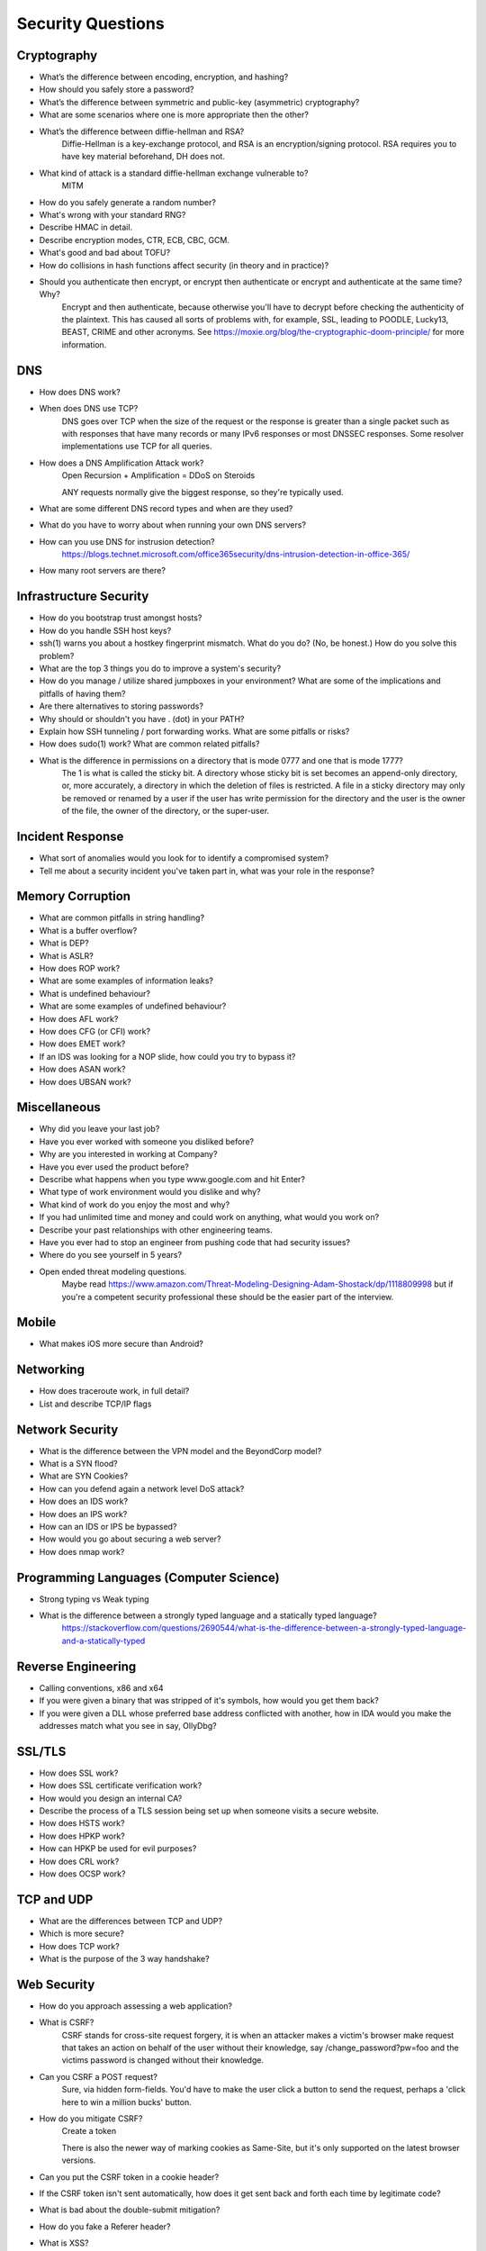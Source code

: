 Security Questions
==================

Cryptography
------------

* What’s the difference between encoding, encryption, and hashing?

* How should you safely store a password?

* What’s the difference between symmetric and public-key (asymmetric) cryptography?
* What are some scenarios where one is more appropriate then the other?

* What’s the difference between diffie-hellman and RSA?
	Diffie-Hellman is a key-exchange protocol, and RSA is an encryption/signing protocol. RSA requires you to have key material beforehand, DH does not.
* What kind of attack is a standard diffie-hellman exchange vulnerable to?
	MITM

* How do you safely generate a random number?
* What's wrong with your standard RNG?

* Describe HMAC in detail.

* Describe encryption modes, CTR, ECB, CBC, GCM.

* What's good and bad about TOFU?

* How do collisions in hash functions affect security (in theory and in practice)?

* Should you authenticate then encrypt, or encrypt then authenticate or encrypt and authenticate at the same time? Why?
	Encrypt and then authenticate, because otherwise you'll have to decrypt before checking the authenticity of the plaintext. This has caused all sorts of problems with, for example, SSL, leading to POODLE, Lucky13, BEAST, CRIME and other acronyms. See https://moxie.org/blog/the-cryptographic-doom-principle/ for more information.

DNS
---
* How does DNS work?
* When does DNS use TCP?
	DNS goes over TCP when the size of the request or the response is greater than a single packet such as with responses that have many records or many IPv6 responses or most DNSSEC responses. Some resolver implementations use TCP for all queries.
* How does a DNS Amplification Attack work?
	Open Recursion + Amplification = DDoS on Steroids

	ANY requests normally give the biggest response, so they're typically used.
* What are some different DNS record types and when are they used?
* What do you have to worry about when running your own DNS servers?
* How can you use DNS for instrusion detection?
	https://blogs.technet.microsoft.com/office365security/dns-intrusion-detection-in-office-365/
* How many root servers are there?

Infrastructure Security
-----------------------

* How do you bootstrap trust amongst hosts?
* How do you handle SSH host keys?
* ssh(1) warns you about a hostkey fingerprint mismatch. What do you do? (No, be honest.) How do you solve this problem?
* What are the top 3 things you do to improve a system's security?
* How do you manage / utilize shared jumpboxes in your environment? What are some of the implications and pitfalls of having them?
* Are there alternatives to storing passwords?
* Why should or shouldn't you have . (dot) in your PATH?
* Explain how SSH tunneling / port forwarding works. What are some pitfalls or risks?
* How does sudo(1) work? What are common related pitfalls?
* What is the difference in permissions on a directory that is mode 0777 and one that is mode 1777?
	The 1 is what is called the sticky bit. A directory whose sticky bit is set becomes an append-only directory, or, more accurately, a directory in which the deletion of files is restricted. A file in a sticky directory may only be removed or renamed by a user if the user has write permission for the directory and the user is the owner of the file, the owner of the directory, or the super-user.

Incident Response
-----------------
* What sort of anomalies would you look for to identify a compromised system?
* Tell me about a security incident you've taken part in, what was your role in the response?

Memory Corruption
-----------------
* What are common pitfalls in string handling?
* What is a buffer overflow?
* What is DEP?
* What is ASLR?
* How does ROP work?
* What are some examples of information leaks?
* What is undefined behaviour?
* What are some examples of undefined behaviour?
* How does AFL work?
* How does CFG (or CFI) work?
* How does EMET work?
* If an IDS was looking for a NOP slide, how could you try to bypass it?
* How does ASAN work?
* How does UBSAN work?


Miscellaneous
-------------
* Why did you leave your last job?
* Have you ever worked with someone you disliked before?
* Why are you interested in working at Company?
* Have you ever used the product before?
* Describe what happens when you type www.google.com and hit Enter?
* What type of work environment would you dislike and why?
* What kind of work do you enjoy the most and why?
* If you had unlimited time and money and could work on anything, what would you work on?
* Describe your past relationships with other engineering teams.
* Have you ever had to stop an engineer from pushing code that had security issues?
* Where do you see yourself in 5 years?
* Open ended threat modeling questions.
	Maybe read https://www.amazon.com/Threat-Modeling-Designing-Adam-Shostack/dp/1118809998 but if you're a competent security professional these should be the easier part of the interview.

Mobile
------
* What makes iOS more secure than Android?

Networking
----------

* How does traceroute work, in full detail?
* List and describe TCP/IP flags

Network Security
----------------
* What is the difference between the VPN model and the BeyondCorp model?
* What is a SYN flood?
* What are SYN Cookies?
* How can you defend again a network level DoS attack?
* How does an IDS work?
* How does an IPS work?
* How can an IDS or IPS be bypassed?
* How would you go about securing a web server?
* How does nmap work?


Programming Languages (Computer Science)
----------------------------------------
* Strong typing vs Weak typing
* What is the difference between a strongly typed language and a statically typed language?
	https://stackoverflow.com/questions/2690544/what-is-the-difference-between-a-strongly-typed-language-and-a-statically-typed

Reverse Engineering
-------------------

* Calling conventions, x86 and x64
* If you were given a binary that was stripped of it's symbols, how would you get them back?
* If you were given a DLL whose preferred base address conflicted with another, how in IDA would you make the addresses match what you see in say, OllyDbg?

SSL/TLS
-------
* How does SSL work?
* How does SSL certificate verification work?
* How would you design an internal CA?
* Describe the process of a TLS session being set up when someone visits a secure website.
* How does HSTS work?
* How does HPKP work?
* How can HPKP be used for evil purposes?
* How does CRL work?
* How does OCSP work?


TCP and UDP
-----------
* What are the differences between TCP and UDP?
* Which is more secure? 
* How does TCP work?
* What is the purpose of the 3 way handshake?


Web Security
------------
* How do you approach assessing a web application?
* What is CSRF?
	CSRF stands for cross-site request forgery, it is when an attacker makes a victim's browser make request that takes an action on behalf of the user without their knowledge, say /change_password?pw=foo and the victims password is changed without their knowledge.
* Can you CSRF a POST request?
	Sure, via hidden form-fields. You'd have to make the user click a button to send the request, perhaps a 'click here to win a million bucks' button. 
* How do you mitigate CSRF?
	Create a token 

	There is also the newer way of marking cookies as Same-Site, but it's only supported on the latest browser versions.

* Can you put the CSRF token in a cookie header?
* If the CSRF token isn't sent automatically, how does it get sent back and forth each time by legitimate code?
* What is bad about the double-submit mitigation?
* How do you fake a Referer header?

* What is XSS?
* How do you mitigate XSS?
	Input validation and output sanitization, with focus on the latter.

* What is an open-redirect?
* How do you mitigate open-redirects?

* What is SSRF?
* How do you mitigate SSRF?

* What is XXE?
* How do you mitigate XXE?

* What are the different flags of a cookie?
* What is an origin?
* What is CORS?
* What are some examples of application level DoS and how do you mitigate them?

* What can you do with Burp Suite?

* How does OAuth work?
* How does SAML work?

* Your login process requires a password. Talk about the UI decisions around this. What tradeoffs do you make between password complexity requirements and usability? How do you design the user feedback for repeatedly entered wrong passwords?

*What is SSL and why is it not enough when it comes to encryption?

SSL is identity verification, not hard data encryption. It is designed to be able to prove that the person you are talking to on the other end is who they say they are. SSL and its big brother TLS are both used almost everyone online, but the problem is because of this it is a huge target and is mainly attacked via its implementation (The Heartbleed bug for example) and its known methodology. As a result, SSL can be stripped in certain circumstances, so additional protections for data-in-transit and data-at-rest are very good ideas.
